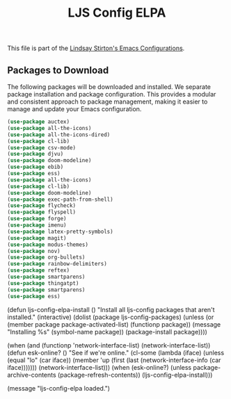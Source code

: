 #+TITLE: LJS Config ELPA
#+OPTIONS: toc:nil num:nil ^:nil

This file is part of the [[file:ljs-config.org][Lindsay Stirton's Emacs Configurations]].


** Packages to Download

The following packages will be downloaded and installed. We separate
package installation and package configuration. This provides a
modular and consistent approach to package management, making it
easier to manage and update your Emacs configuration.

#+srcname: ljs-config-elpa-download-packages
#+begin_src emacs-lisp
  (use-package auctex)
  (use-package all-the-icons)
  (use-package all-the-icons-dired)
  (use-package cl-lib)
  (use-package csv-mode)
  (use-package djvu)
  (use-package doom-modeline)
  (use-package ebib)
  (use-package ess)
  (use-package all-the-icons)
  (use-package cl-lib)
  (use-package doom-modeline)
  (use-package exec-path-from-shell)
  (use-package flycheck)
  (use-package flyspell)
  (use-package forge)
  (use-package imenu)
  (use-package latex-pretty-symbols)
  (use-package magit)
  (use-package modus-themes)
  (use-package nov)
  (use-package org-bullets)
  (use-package rainbow-delimiters)
  (use-package reftex)
  (use-package smartparens)
  (use-package thingatpt)
  (use-package smartparens)
  (use-package ess)
#+end_src


#+srcname: ljs-config-elpa-install-packages
#+begin_src emacs-lisp
  (defun ljs-config-elpa-install ()
    "Install all ljs-config packages that aren't installed."
    (interactive)
    (dolist (package ljs-config-packages)
      (unless (or (member package package-activated-list)
                  (functionp package))
        (message "Installing %s" (symbol-name package))
        (package-install package))))
  #+end-src

  #+srcname: ljs-config-esk-online
  #+begin_src emacs-lisp
  (when (and (functionp 'network-interface-list)
             (network-interface-list))
    (defun esk-online? ()
      "See if we're online."
      (cl-some (lambda (iface)
                 (unless (equal "lo" (car iface))
                   (member 'up (first (last (network-interface-info
                                             (car iface)))))))
               (network-interface-list)))
    (when (esk-online?)
      (unless package-archive-contents
        (package-refresh-contents))
      (ljs-config-elpa-install)))
  #+end-src


#+begin_src emacs-lisp
(message "ljs-config-elpa loaded.")
#+end-src
